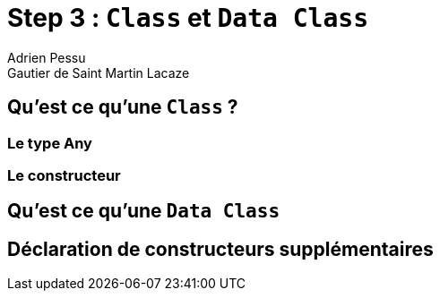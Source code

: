 = Step 3 : `Class` et `Data Class`
Adrien Pessu
Gautier de Saint Martin Lacaze
ifndef::imagesdir[:imagesdir: ../images]
ifndef::sourcedir[:sourcedir: ../../main/kotlin]

== Qu'est ce qu'une `Class` ?

=== Le type Any

=== Le constructeur

== Qu'est ce qu'une `Data Class`

== Déclaration de constructeurs supplémentaires
